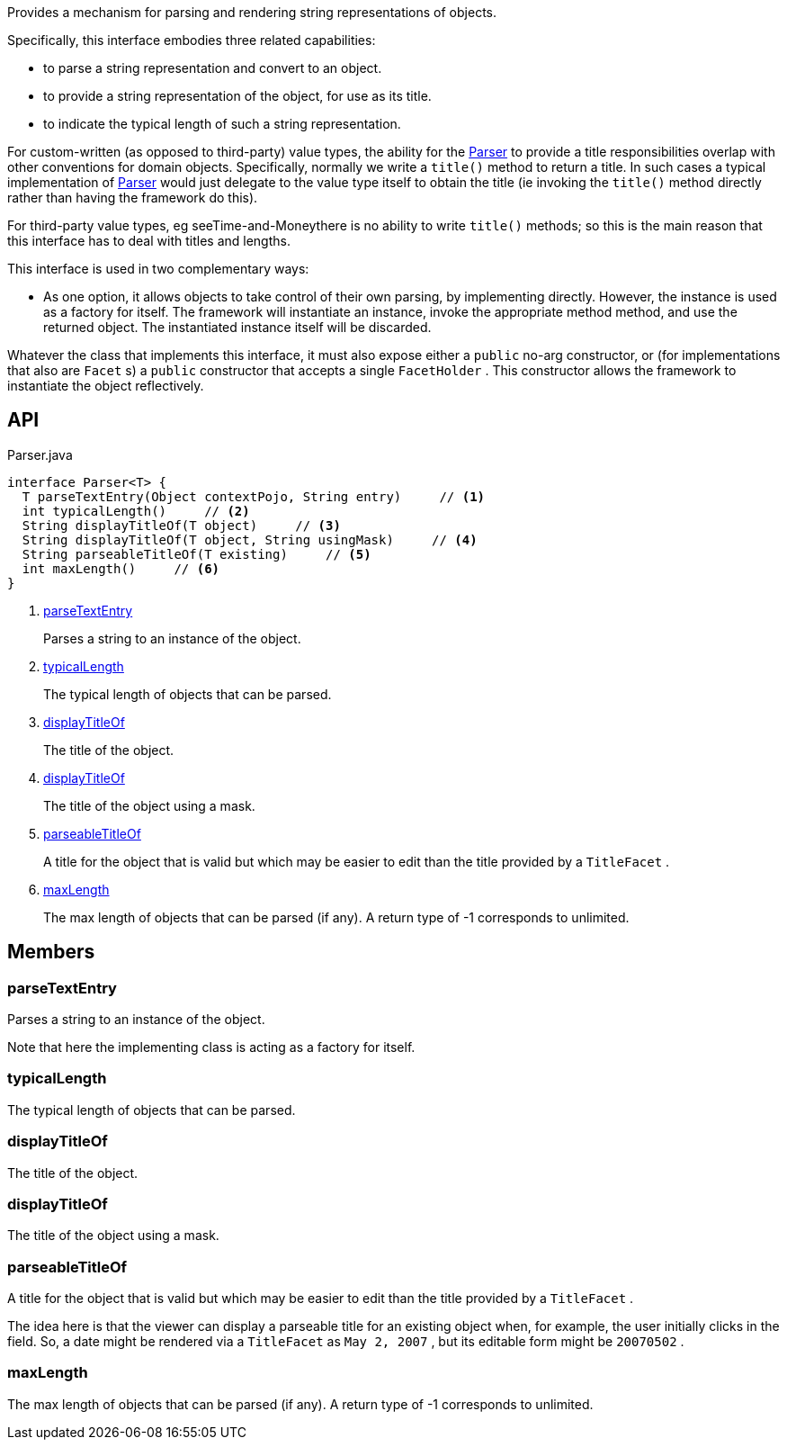 :Notice: Licensed to the Apache Software Foundation (ASF) under one or more contributor license agreements. See the NOTICE file distributed with this work for additional information regarding copyright ownership. The ASF licenses this file to you under the Apache License, Version 2.0 (the "License"); you may not use this file except in compliance with the License. You may obtain a copy of the License at. http://www.apache.org/licenses/LICENSE-2.0 . Unless required by applicable law or agreed to in writing, software distributed under the License is distributed on an "AS IS" BASIS, WITHOUT WARRANTIES OR  CONDITIONS OF ANY KIND, either express or implied. See the License for the specific language governing permissions and limitations under the License.

Provides a mechanism for parsing and rendering string representations of objects.

Specifically, this interface embodies three related capabilities:

* to parse a string representation and convert to an object.
* to provide a string representation of the object, for use as its title.
* to indicate the typical length of such a string representation.

For custom-written (as opposed to third-party) value types, the ability for the xref:system:generated:index/applib/adapters/Parser.adoc[Parser] to provide a title responsibilities overlap with other conventions for domain objects. Specifically, normally we write a `title()` method to return a title. In such cases a typical implementation of xref:system:generated:index/applib/adapters/Parser.adoc[Parser] would just delegate to the value type itself to obtain the title (ie invoking the `title()` method directly rather than having the framework do this).

For third-party value types, eg seeTime-and-Moneythere is no ability to write `title()` methods; so this is the main reason that this interface has to deal with titles and lengths.

This interface is used in two complementary ways:

* As one option, it allows objects to take control of their own parsing, by implementing directly. However, the instance is used as a factory for itself. The framework will instantiate an instance, invoke the appropriate method method, and use the returned object. The instantiated instance itself will be discarded.

Whatever the class that implements this interface, it must also expose either a `public` no-arg constructor, or (for implementations that also are `Facet` s) a `public` constructor that accepts a single `FacetHolder` . This constructor allows the framework to instantiate the object reflectively.

== API

[source,java]
.Parser.java
----
interface Parser<T> {
  T parseTextEntry(Object contextPojo, String entry)     // <.>
  int typicalLength()     // <.>
  String displayTitleOf(T object)     // <.>
  String displayTitleOf(T object, String usingMask)     // <.>
  String parseableTitleOf(T existing)     // <.>
  int maxLength()     // <.>
}
----

<.> xref:#parseTextEntry[parseTextEntry]
+
--
Parses a string to an instance of the object.
--
<.> xref:#typicalLength[typicalLength]
+
--
The typical length of objects that can be parsed.
--
<.> xref:#displayTitleOf[displayTitleOf]
+
--
The title of the object.
--
<.> xref:#displayTitleOf[displayTitleOf]
+
--
The title of the object using a mask.
--
<.> xref:#parseableTitleOf[parseableTitleOf]
+
--
A title for the object that is valid but which may be easier to edit than the title provided by a `TitleFacet` .
--
<.> xref:#maxLength[maxLength]
+
--
The max length of objects that can be parsed (if any). A return type of -1 corresponds to unlimited.
--

== Members

[#parseTextEntry]
=== parseTextEntry

Parses a string to an instance of the object.

Note that here the implementing class is acting as a factory for itself.

[#typicalLength]
=== typicalLength

The typical length of objects that can be parsed.

[#displayTitleOf]
=== displayTitleOf

The title of the object.

[#displayTitleOf]
=== displayTitleOf

The title of the object using a mask.

[#parseableTitleOf]
=== parseableTitleOf

A title for the object that is valid but which may be easier to edit than the title provided by a `TitleFacet` .

The idea here is that the viewer can display a parseable title for an existing object when, for example, the user initially clicks in the field. So, a date might be rendered via a `TitleFacet` as `May 2, 2007` , but its editable form might be `20070502` .

[#maxLength]
=== maxLength

The max length of objects that can be parsed (if any). A return type of -1 corresponds to unlimited.

